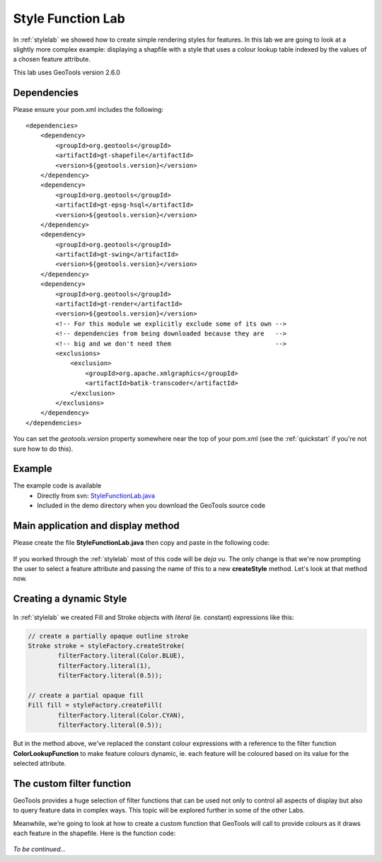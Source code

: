 .. _stylefunctionlab:

Style Function Lab
==================

In :ref:`stylelab` we showed how to create simple rendering styles for features. In this lab we are going to 
look at a slightly more complex example: displaying a shapfile with a style that uses a colour lookup table indexed 
by the values of a chosen feature attribute.

This lab uses GeoTools version 2.6.0

Dependencies
------------
 
Please ensure your pom.xml includes the following::

    <dependencies>
        <dependency>
            <groupId>org.geotools</groupId>
            <artifactId>gt-shapefile</artifactId>
            <version>${geotools.version}</version>
        </dependency>
        <dependency>
            <groupId>org.geotools</groupId>
            <artifactId>gt-epsg-hsql</artifactId>
            <version>${geotools.version}</version>
        </dependency>
        <dependency>
            <groupId>org.geotools</groupId>
            <artifactId>gt-swing</artifactId>
            <version>${geotools.version}</version>
        </dependency>
        <dependency>
            <groupId>org.geotools</groupId>
            <artifactId>gt-render</artifactId>
            <version>${geotools.version}</version>
            <!-- For this module we explicitly exclude some of its own -->
            <!-- dependencies from being downloaded because they are   -->
            <!-- big and we don't need them                            -->
            <exclusions>
                <exclusion>
                    <groupId>org.apache.xmlgraphics</groupId>
                    <artifactId>batik-transcoder</artifactId>
                </exclusion>
            </exclusions>
        </dependency>
    </dependencies>

You can set the *geotools.version* property somewhere near the top of your pom.xml (see the :ref:`quickstart` if you're not sure how to do this).

Example
-------

The example code is available
 * Directly from svn: StyleFunctionLab.java_
 * Included in the demo directory when you download the GeoTools source code

.. _StyleFunctionLab.java: http://svn.osgeo.org/geotools/trunk/demo/example/src/main/java/org/geotools/demo/StyleFunctionLab.java 

Main application and display method
-----------------------------------

Please create the file **StyleFunctionLab.java** then copy and paste in the following code:

   .. literalinclude:: ../../../../../demo/example/src/main/java/org/geotools/demo/StyleFunctionLab.java
      :language: java
      :start-after: // docs start source
      :end-before: // docs end display

If you worked through the :ref:`stylelab` most of this code will be *deja vu*. The only change is that we're now prompting the user to 
select a feature attribute and passing the name of this to a new **createStyle** method. Let's look at that method now.

Creating a dynamic Style
------------------------

   .. literalinclude:: ../../../../../demo/example/src/main/java/org/geotools/demo/StyleFunctionLab.java
      :language: java
      :start-after: // docs start create style
      :end-before: // docs end create style

In :ref:`stylelab` we created Fill and Stroke objects with *literal* (ie. constant) expressions like this:

.. sourcecode:: java

        // create a partially opaque outline stroke
        Stroke stroke = styleFactory.createStroke(
                filterFactory.literal(Color.BLUE),
                filterFactory.literal(1),
                filterFactory.literal(0.5));

        // create a partial opaque fill
        Fill fill = styleFactory.createFill(
                filterFactory.literal(Color.CYAN),
                filterFactory.literal(0.5));
    
But in the method above, we've replaced the constant colour expressions with a reference to the filter function **ColorLookupFunction** to make
feature colours dynamic, ie. each feature will be coloured based on its value for the selected attribute.

The custom filter function
--------------------------

GeoTools provides a huge selection of filter functions that can be used not only to control all aspects of display but also to query feature
data in complex ways. This topic will be explored further in some of the other Labs.

Meanwhile, we're going to look at how to create a custom function that GeoTools will call to provide colours as it draws each feature in the
shapefile. Here is the function code:

   .. literalinclude:: ../../../../../demo/example/src/main/java/org/geotools/demo/StyleFunctionLab.java
      :language: java
      :start-after: // docs start function
      :end-before: // docs end source

*To be continued...*

